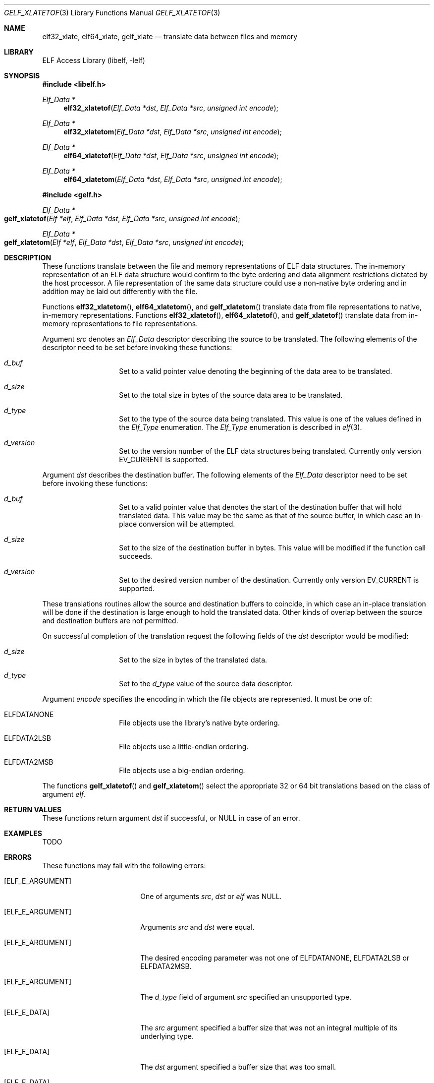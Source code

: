 .\" Copyright (c) 2006 Joseph Koshy.  All rights reserved.
.\"
.\" Redistribution and use in source and binary forms, with or without
.\" modification, are permitted provided that the following conditions
.\" are met:
.\" 1. Redistributions of source code must retain the above copyright
.\"    notice, this list of conditions and the following disclaimer.
.\" 2. Redistributions in binary form must reproduce the above copyright
.\"    notice, this list of conditions and the following disclaimer in the
.\"    documentation and/or other materials provided with the distribution.
.\"
.\" This software is provided by Joseph Koshy ``as is'' and
.\" any express or implied warranties, including, but not limited to, the
.\" implied warranties of merchantability and fitness for a particular purpose
.\" are disclaimed.  in no event shall Joseph Koshy be liable
.\" for any direct, indirect, incidental, special, exemplary, or consequential
.\" damages (including, but not limited to, procurement of substitute goods
.\" or services; loss of use, data, or profits; or business interruption)
.\" however caused and on any theory of liability, whether in contract, strict
.\" liability, or tort (including negligence or otherwise) arising in any way
.\" out of the use of this software, even if advised of the possibility of
.\" such damage.
.\"
.\" $FreeBSD: projects/vps/lib/libelf/gelf_xlatetof.3 206622 2010-04-14 19:08:06Z uqs $
.\"
.Dd July 24, 2006
.Dt GELF_XLATETOF 3
.Os
.Sh NAME
.Nm elf32_xlate ,
.Nm elf64_xlate ,
.Nm gelf_xlate
.Nd translate data between files and memory
.Sh LIBRARY
.Lb libelf
.Sh SYNOPSIS
.In libelf.h
.Ft "Elf_Data *"
.Fn elf32_xlatetof "Elf_Data *dst" "Elf_Data *src" "unsigned int encode"
.Ft "Elf_Data *"
.Fn elf32_xlatetom "Elf_Data *dst" "Elf_Data *src" "unsigned int encode"
.Ft "Elf_Data *"
.Fn elf64_xlatetof "Elf_Data *dst" "Elf_Data *src" "unsigned int encode"
.Ft "Elf_Data *"
.Fn elf64_xlatetom "Elf_Data *dst" "Elf_Data *src" "unsigned int encode"
.In gelf.h
.Ft "Elf_Data *"
.Fo gelf_xlatetof
.Fa "Elf *elf"
.Fa "Elf_Data *dst"
.Fa "Elf_Data *src"
.Fa "unsigned int encode"
.Fc
.Ft "Elf_Data *"
.Fo gelf_xlatetom
.Fa "Elf *elf"
.Fa "Elf_Data *dst"
.Fa "Elf_Data *src"
.Fa "unsigned int encode"
.Fc
.Sh DESCRIPTION
These functions translate between the file and memory representations
of ELF data structures.
The in-memory representation of an ELF data structure would confirm to
the byte ordering and data alignment restrictions dictated by the host
processor.
A file representation of the same data structure could use a non-native byte
ordering and in addition may be laid out differently with the file.
.Pp
Functions
.Fn elf32_xlatetom ,
.Fn elf64_xlatetom ,
and
.Fn gelf_xlatetom
translate data from file representations to native, in-memory representations.
Functions
.Fn elf32_xlatetof ,
.Fn elf64_xlatetof ,
and
.Fn gelf_xlatetof
translate data from in-memory representations to file representations.
.Pp
Argument
.Ar src
denotes an
.Vt Elf_Data
descriptor describing the source to be translated.
The following elements of the descriptor need to be set before
invoking these functions:
.Bl -hang -offset indent
.It Va d_buf
Set to a valid pointer value denoting the beginning of the data area
to be translated.
.It Va d_size
Set to the total size in bytes of the source data area to be
translated.
.It Va d_type
Set to the type of the source data being translated.
This value is one of the values defined in the
.Vt Elf_Type
enumeration.
The
.Vt Elf_Type
enumeration is described in
.Xr elf 3 .
.It Va d_version
Set to the version number of the ELF data structures being
translated.
Currently only version
.Dv EV_CURRENT
is supported.
.El
.Pp
Argument
.Ar dst
describes the destination buffer.
The following elements of the
.Vt Elf_Data
descriptor need to be set before invoking these functions:
.Bl -hang -offset indent
.It Va d_buf
Set to a valid pointer value that denotes the start of the destination
buffer that will hold translated data.
This value may be the same as that of the source buffer, in which case
an in-place conversion will be attempted.
.It Va d_size
Set to the size of the destination buffer in bytes.
This value will be modified if the function call succeeds.
.It Va d_version
Set to the desired version number of the destination.
Currently only version
.Dv EV_CURRENT
is supported.
.El
.Pp
These translations routines allow the source and destination buffers
to coincide, in which case an in-place translation will be done
if the destination is large enough to hold the translated data.
Other kinds of overlap between the source and destination buffers
are not permitted.
.Pp
On successful completion of the translation request the following
fields of the
.Ar dst
descriptor would be modified:
.Bl -hang -offset indent
.It Va d_size
Set to the size in bytes of the translated data.
.It Va d_type
Set to the
.Va d_type
value of the source data descriptor.
.El
.Pp
Argument
.Ar encode
specifies the encoding in which the file objects are represented.
It must be one of:
.Bl -hang -offset indent
.It Dv ELFDATANONE
File objects use the library's native byte ordering.
.It Dv ELFDATA2LSB
File objects use a little-endian ordering.
.It Dv ELFDATA2MSB
File objects use a big-endian ordering.
.El
.Pp
The functions
.Fn gelf_xlatetof
and
.Fn gelf_xlatetom
select the appropriate 32 or 64 bit translations based on the class of argument
.Ar elf .
.Sh RETURN VALUES
These functions return argument
.Ar dst
if successful, or NULL in case of an error.
.Sh EXAMPLES
TODO
.Sh ERRORS
These functions may fail with the following errors:
.Bl -tag -width "[ELF_E_RESOURCE]"
.It Bq Er ELF_E_ARGUMENT
One of arguments
.Ar src ,
.Ar dst
or
.Ar elf
was NULL.
.It Bq Er ELF_E_ARGUMENT
Arguments
.Ar src
and
.Ar dst
were equal.
.It Bq Er ELF_E_ARGUMENT
The desired encoding parameter was not one of
.Dv ELFDATANONE ,
.Dv ELFDATA2LSB
or
.Dv ELFDATA2MSB .
.It Bq Er ELF_E_ARGUMENT
The
.Ar d_type
field of argument
.Ar src
specified an unsupported type.
.It Bq Er ELF_E_DATA
The
.Ar src
argument specified a buffer size that was not an integral multiple of
its underlying type.
.It Bq Er ELF_E_DATA
The
.Ar dst
argument specified a buffer size that was too small.
.It Bq Er ELF_E_DATA
Argument
.Ar dst
specified a destination buffer that overlaps with the source
buffer.
.It Bq Er ELF_E_DATA
The destination buffer for a conversion to memory had an alignment
inappropriate for the underlying ELF type.
.It Bq Er ELF_E_DATA
The source buffer for a conversion to file had an alignment
inappropriate for the underlying ELF type.
.It Bq Er ELF_E_UNIMPL
The version numbers for arguments
.Ar dst
and
.Ar src
were not identical.
.It Bq Er ELF_E_UNIMPL
The argument
.Ar src
requested conversion for a type which is not currently
supported.
.It Bq Er ELF_E_VERSION
Argument
.Ar src
specified an unsupported version number.
.El
.Sh SEE ALSO
.Xr elf 3 ,
.Xr elf_getdata 3 ,
.Xr gelf 3
